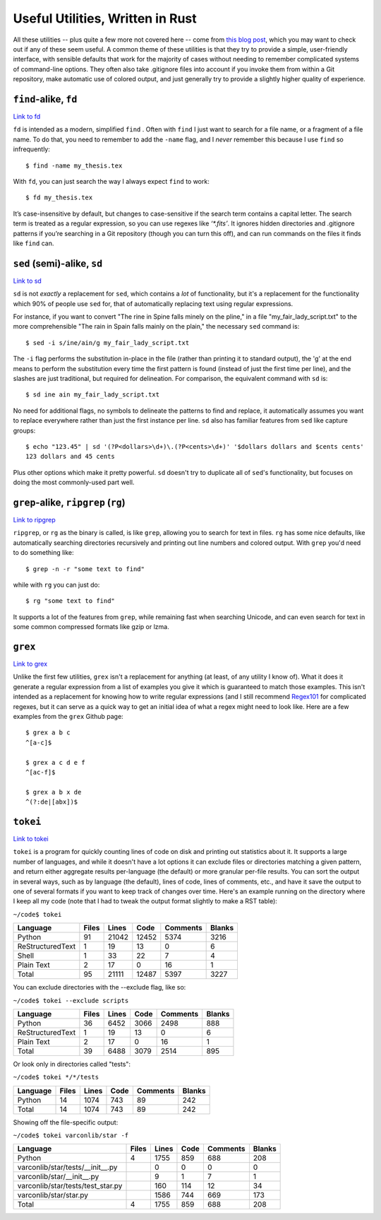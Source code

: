 =================================
Useful Utilities, Written in Rust
=================================

All these utilities -- plus quite a few more not covered here -- come from `this blog post <https://zaiste.net/posts/shell-commands-rust/>`_, which you may want to check out if any of these seem useful. A common theme of these utilities is that they try to provide a simple, user-friendly interface, with sensible defaults that work for the majority of cases without needing to remember complicated systems of command-line options. They often also take .gitignore files into account if you invoke them from within a Git repository, make automatic use of colored output, and just generally try to provide a slightly higher quality of experience.

``find``-alike, ``fd``
======================
`Link to fd <https://github.com/sharkdp/fd>`_

``fd`` is intended as a modern, simplified ``find`` . Often with ``find`` I just want to search for a file name, or a fragment of a file name. To do that, you need to remember to add the ``-name`` flag, and I *never* remember this because I use ``find`` so infrequently::

    $ find -name my_thesis.tex

With ``fd``, you can just search the way I always expect ``find`` to work::

    $ fd my_thesis.tex

It’s case-insensitive by default, but changes to case-sensitive if the search term contains a capital letter. The search term is treated as a regular expression, so you can use regexes like `‘*.fits’`. It ignores hidden directories and .gitignore patterns if you’re searching in a Git repository (though you can turn this off), and can run commands on the files it finds like ``find`` can.

``sed`` (semi)-alike, ``sd``
============================
`Link to sd <https://github.com/chmln/sd>`_

``sd`` is not *exactly* a replacement for ``sed``, which contains a *lot* of functionality, but it's a replacement for the functionality which 90% of people use ``sed`` for, that of automatically replacing text using regular expressions.

For instance, if you want to convert "The rine in Spine falls minely on the pline," in a file "my_fair_lady_script.txt" to the more comprehensible "The rain in Spain falls mainly on the plain," the necessary ``sed`` command is::

    $ sed -i s/ine/ain/g my_fair_lady_script.txt

The ``-i`` flag performs the substitution in-place in the file (rather than printing it to standard output), the 'g' at the end means to perform the substitution every time the first pattern is found (instead of just the first time per line), and the slashes are just traditional, but required for delineation. For comparison, the equivalent command with ``sd`` is::

    $ sd ine ain my_fair_lady_script.txt

No need for additional flags, no symbols to delineate the patterns to find and replace, it automatically assumes you want to replace everywhere rather than just the first instance per line. ``sd`` also has familiar features from ``sed`` like capture groups::

    $ echo "123.45" | sd '(?P<dollars>\d+)\.(?P<cents>\d+)' '$dollars dollars and $cents cents'
    123 dollars and 45 cents

Plus other options which make it pretty powerful. ``sd`` doesn't try to duplicate all of ``sed``'s functionality, but focuses on doing the most commonly-used part well.

``grep``-alike, ``ripgrep`` (``rg``)
====================================
`Link to ripgrep <https://github.com/BurntSushi/ripgrep>`_

``ripgrep``, or ``rg`` as the binary is called, is like ``grep``, allowing you to search for text in files. ``rg`` has some nice defaults, like automatically searching directories recursively and printing out line numbers and colored output. With ``grep`` you'd need to do something like::

    $ grep -n -r "some text to find"

while with ``rg`` you can just do::

    $ rg "some text to find"

It supports a lot of the features from ``grep``, while remaining fast when searching Unicode, and can even search for text in some common compressed formats like gzip or lzma.

``grex``
========
`Link to grex <https://github.com/pemistahl/grex>`_

Unlike the first few utilities, ``grex`` isn't a replacement for anything (at least, of any utility I know of). What it does it generate a regular expression from a list of examples you give it which is guaranteed to match those examples. This isn't intended as a replacement for knowing how to write regular expressions (and I still recommend `Regex101 <https://regex101.com/>`_ for complicated regexes, but it can serve as a quick way to get an initial idea of what a regex might need to look like. Here are a few examples from the ``grex`` Github page::

    $ grex a b c
    ^[a-c]$

    $ grex a c d e f
    ^[ac-f]$

    $ grex a b x de
    ^(?:de|[abx])$

       

``tokei``
=========
`Link to tokei <https://github.com/XAMPPRocky/tokei>`_

``tokei`` is a program for quickly counting lines of code on disk and printing out statistics about it. It supports a large number of languages, and while it doesn't have a lot options it can exclude files or directories matching a given pattern, and return either aggregate results per-language (the default) or more granular per-file results. You can sort the output in several ways, such as by language (the default), lines of code, lines of comments, etc., and have it save the output to one of several formats if you want to keep track of changes over time. Here's an example running on the directory where I keep all my code (note that I had to tweak the output format slightly to make a RST table):

``~/code$ tokei``

===================== ======== ============ ============ ============= =============
 Language             Files        Lines         Code     Comments       Blanks
===================== ======== ============ ============ ============= =============
 Python                 91        21042        12452         5374         3216
 ReStructuredText        1           19           13            0            6
 Shell                   1           33           22            7            4
 Plain Text              2           17            0           16            1

 Total                  95        21111        12487         5397         3227
===================== ======== ============ ============ ============= =============

You can exclude directories with the --exclude flag, like so:

``~/code$ tokei --exclude scripts``

=================== ========== ============ =========== =========== ================
 Language            Files        Lines         Code     Comments       Blanks
=================== ========== ============ =========== =========== ================
 Python                 36         6452         3066         2498          888
 ReStructuredText        1           19           13            0            6
 Plain Text              2           17            0           16            1

 Total                  39         6488         3079         2514          895
=================== ========== ============ =========== =========== ================

Or look only in directories called "tests":

``~/code$ tokei */*/tests``

================= =========== ============= ========= ============== ===============
 Language            Files        Lines         Code     Comments       Blanks
================= =========== ============= ========= ============== ===============
 Python                 14         1074          743           89          242

 Total                  14         1074          743           89          242
================= =========== ============= ========= ============== ===============

Showing off the file-specific output:

``~/code$ tokei varconlib/star -f``

===================================== =========== ============= ========== ============ =================
 Language                                 Files        Lines         Code     Comments       Blanks
===================================== =========== ============= ========== ============ =================
 Python                                       4         1755          859          688          208

 varconlib/star/tests/__init__.py                          0            0            0            0
 varconlib/star/__init__.py                                9            1            7            1
 varconlib/star/tests/test_star.py                       160          114           12           34
 varconlib/star/star.py                                 1586          744          669          173

 Total                                        4         1755          859          688          208
===================================== =========== ============= ========== ============ =================

 